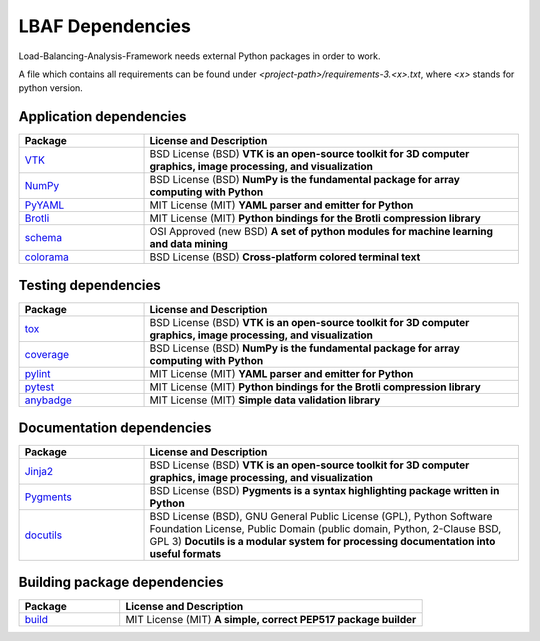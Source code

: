 LBAF Dependencies
=================

Load-Balancing-Analysis-Framework needs external Python packages in order to work.

A file which contains all requirements can be found under `<project-path>/requirements-3.<x>.txt`, where `<x>` stands for python version.

Application dependencies
------------------------

.. list-table::
   :widths: 25 75
   :header-rows: 1

   * - Package
     - License and Description
   * - `VTK <https://pypi.org/project/vtk/>`__
     - BSD License (BSD) **VTK is an open-source toolkit for 3D computer graphics, image processing, and visualization**
   * - `NumPy <https://pypi.org/project/numpy/>`__
     - BSD License (BSD) **NumPy is the fundamental package for array computing with Python**
   * - `PyYAML <https://pypi.org/project/PyYAML/>`__
     - MIT License (MIT) **YAML parser and emitter for Python**
   * - `Brotli <https://pypi.org/project/Brotli/>`__
     - MIT License (MIT) **Python bindings for the Brotli compression library**
   * - `schema <https://pypi.org/project/schema/>`__
     - OSI Approved (new BSD) **A set of python modules for machine learning and data mining**
   * - `colorama <https://pypi.org/project/colorama/>`__
     - BSD License (BSD) **Cross-platform colored terminal text**

Testing dependencies
--------------------

.. list-table::
   :widths: 25 75
   :header-rows: 1

   * - Package
     - License and Description
   * - `tox <https://pypi.org/project/tox/>`__
     - BSD License (BSD) **VTK is an open-source toolkit for 3D computer graphics, image processing, and visualization**
   * - `coverage <https://pypi.org/project/coverage/>`__
     - BSD License (BSD) **NumPy is the fundamental package for array computing with Python**
   * - `pylint <https://pypi.org/project/pylint/>`__
     - MIT License (MIT) **YAML parser and emitter for Python**
   * - `pytest <https://pypi.org/project/pytest/>`__
     - MIT License (MIT) **Python bindings for the Brotli compression library**
   * - `anybadge <https://pypi.org/project/anybadge/>`__
     - MIT License (MIT) **Simple data validation library**

Documentation dependencies
--------------------------

.. list-table::
   :widths: 25 75
   :header-rows: 1

   * - Package
     - License and Description
   * - `Jinja2 <https://pypi.org/project/Jinja2/>`__
     - BSD License (BSD) **VTK is an open-source toolkit for 3D computer graphics, image processing, and visualization**
   * - `Pygments <https://pypi.org/project/Pygments/>`__
     - BSD License (BSD) **Pygments is a syntax highlighting package written in Python**
   * - `docutils <https://pypi.org/project/docutils/>`__
     - BSD License (BSD), GNU General Public License (GPL), Python Software Foundation License, Public Domain (public domain, Python, 2-Clause BSD, GPL 3) **Docutils is a modular system for processing documentation into useful formats**

Building package dependencies
-----------------------------

.. list-table::
   :widths: 25 75
   :header-rows: 1

   * - Package
     - License and Description
   * - `build <https://pypi.org/project/build/>`__
     - MIT License (MIT) **A simple, correct PEP517 package builder**
